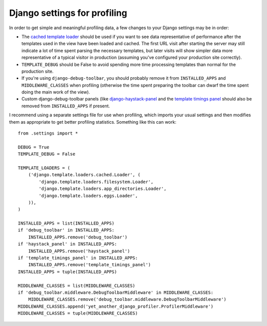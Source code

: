 Django settings for profiling
=============================

In order to get simple and meaningful profiling data, a few changes to your
Django settings may be in order:

* The `cached template loader <https://docs.djangoproject.com/en/1.6/ref/templates/api/#django.template.loaders.cached.Loader>`_
  should be used if you want to see data representative of performance after
  the templates used in the view have been loaded and cached.  The first URL
  visit after starting the server may still indicate a lot of time spent
  parsing the necessary templates, but later visits will show simpler data
  more representative of a typical visitor in production (assuming you've
  configured your production site correctly).

* ``TEMPLATE_DEBUG`` should be False to avoid spending more time processing
  templates than normal for the production site.

* If you're using ``django-debug-toolbar``, you should probably remove it from
  ``INSTALLED_APPS`` and ``MIDDLEWARE_CLASSES`` when profiling (otherwise the
  time spent preparing the toolbar can dwarf the time spent doing the main
  work of the view).

* Custom django-debug-toolbar panels (like
  `django-haystack-panel <https://github.com/streeter/django-haystack-panel>`_
  and the `template timings panel <https://github.com/orf/django-debug-toolbar-template-timings>`_
  should also be removed from ``INSTALLED_APPS`` if present.

I recommend using a separate settings file for use when profiling, which
imports your usual settings and then modifies them as appropriate to get
better profiling statistics.  Something like this can work::

    from .settings import *

    DEBUG = True
    TEMPLATE_DEBUG = False

    TEMPLATE_LOADERS = (
        ('django.template.loaders.cached.Loader', (
            'django.template.loaders.filesystem.Loader',
            'django.template.loaders.app_directories.Loader',
            'django.template.loaders.eggs.Loader',
        )),
    )

    INSTALLED_APPS = list(INSTALLED_APPS)
    if 'debug_toolbar' in INSTALLED_APPS:
        INSTALLED_APPS.remove('debug_toolbar')
    if 'haystack_panel' in INSTALLED_APPS:
        INSTALLED_APPS.remove('haystack_panel')
    if 'template_timings_panel' in INSTALLED_APPS:
        INSTALLED_APPS.remove('template_timings_panel')
    INSTALLED_APPS = tuple(INSTALLED_APPS)

    MIDDLEWARE_CLASSES = list(MIDDLEWARE_CLASSES)
    if 'debug_toolbar.middleware.DebugToolbarMiddleware' in MIDDLEWARE_CLASSES:
        MIDDLEWARE_CLASSES.remove('debug_toolbar.middleware.DebugToolbarMiddleware')
    MIDDLEWARE_CLASSES.append('yet_another_django_profiler.ProfilerMiddleware')
    MIDDLEWARE_CLASSES = tuple(MIDDLEWARE_CLASSES)
